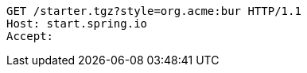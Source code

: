 [source,http,options="nowrap"]
----
GET /starter.tgz?style=org.acme:bur HTTP/1.1
Host: start.spring.io
Accept: 

----
